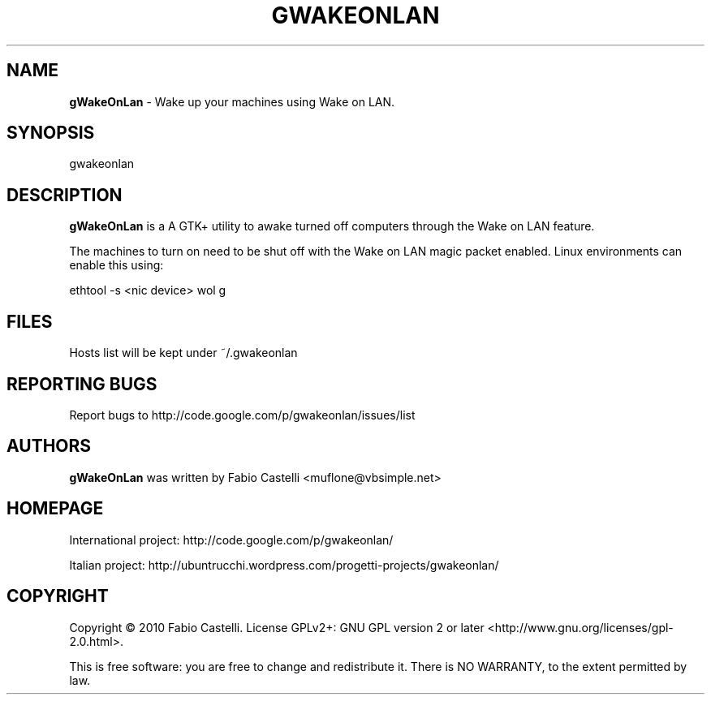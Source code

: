 .\" $Id: gwakeonlan.1 0.4 2010-01-16 16:59 muflone $
.\"
.\" Copyright (c) 2009-2010 Fabio Castelli

.TH GWAKEONLAN "1" "January 16, 2010"

.SH NAME
.B gWakeOnLan
\- Wake up your machines using Wake on LAN.

.SH SYNOPSIS
gwakeonlan

.SH DESCRIPTION
.PP
.B gWakeOnLan
is a A GTK+ utility to awake turned off computers through the Wake on LAN feature.

.PP
The machines to turn on need to be shut off with the Wake on LAN magic packet
enabled. Linux environments can enable this using:

.PP
ethtool -s <nic device> wol g

.SH FILES
Hosts list will be kept under ~/.gwakeonlan

.SH REPORTING BUGS
Report bugs to http://code.google.com/p/gwakeonlan/issues/list

.SH AUTHORS
.B gWakeOnLan
was written by Fabio Castelli <muflone@vbsimple.net>

.SH HOMEPAGE
International project: http://code.google.com/p/gwakeonlan/

Italian project: http://ubuntrucchi.wordpress.com/progetti-projects/gwakeonlan/

.SH COPYRIGHT
Copyright © 2010 Fabio Castelli.
License GPLv2+: GNU GPL version 2 or later <http://www.gnu.org/licenses/gpl-2.0.html>.

This is free software: you are free to change and redistribute it.
There is NO WARRANTY, to the extent permitted by law.

